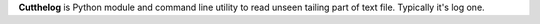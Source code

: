 **Cutthelog** is Python module and command line utility to read unseen tailing part of text file. Typically it's log one.
